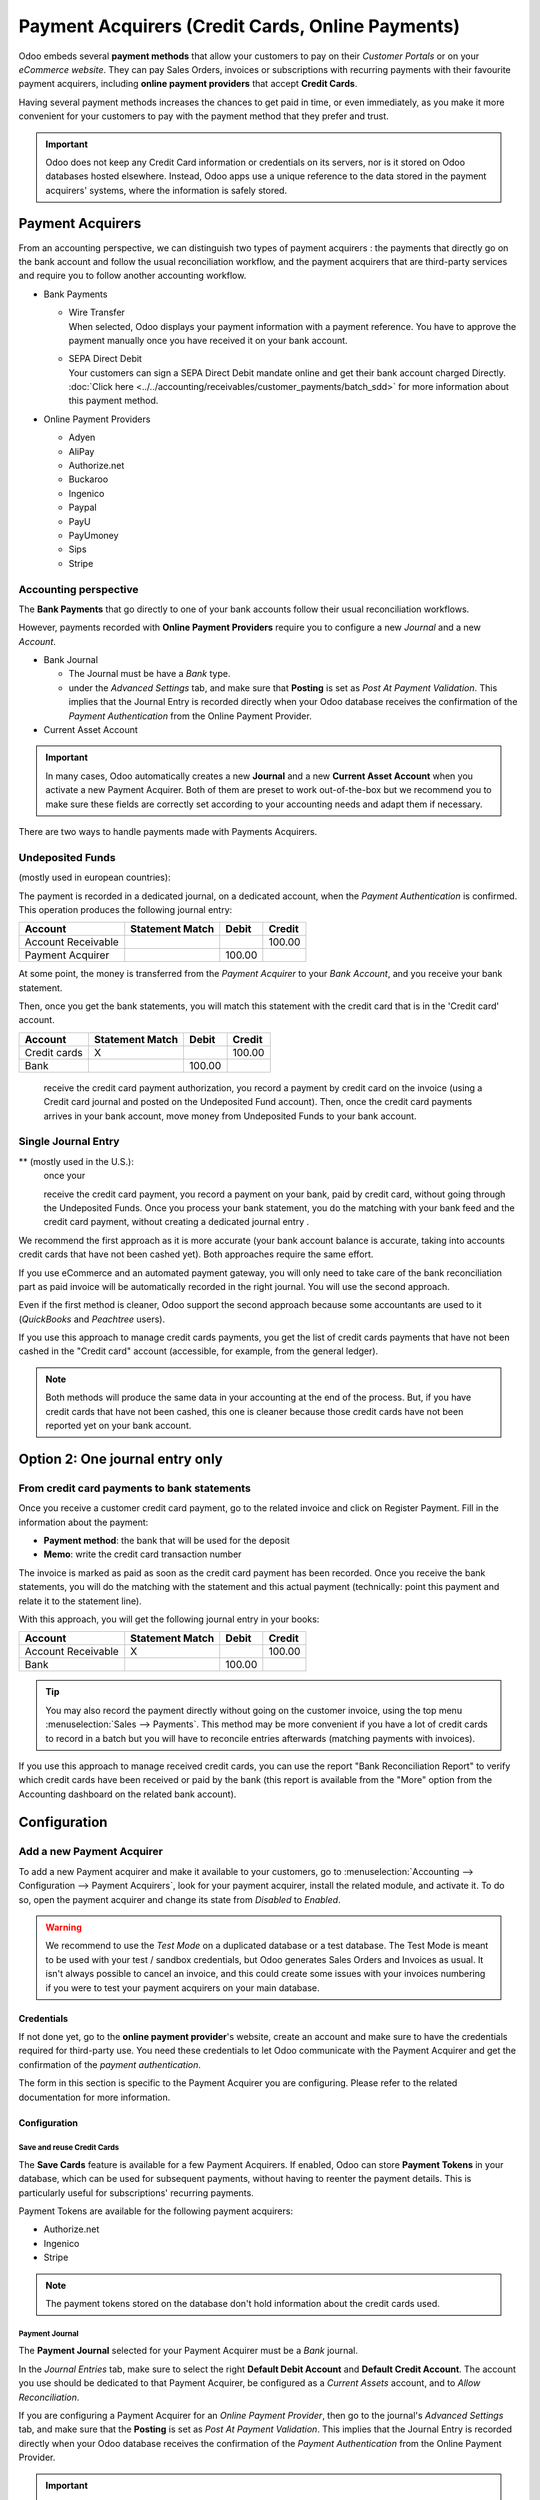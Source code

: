 =================================================
Payment Acquirers (Credit Cards, Online Payments)
=================================================

Odoo embeds several **payment methods** that allow your customers to pay on their *Customer Portals*
or on your *eCommerce website*. They can pay Sales Orders, invoices or subscriptions with recurring
payments with their favourite payment acquirers, including **online payment providers** that accept
**Credit Cards**.

Having several payment methods increases the chances to get paid in time, or even immediately, as
you make it more convenient for your customers to pay with the payment method that they prefer and
trust.

.. image:: media/payment-acquirers-online-payment.png
   :align: center
   :alt: Pay online in the customer portal and select which payment acquirer to use.

.. important::
   Odoo does not keep any Credit Card information or credentials on its servers, nor is it stored on
   Odoo databases hosted elsewhere. Instead, Odoo apps use a unique reference to the data stored in
   the payment acquirers' systems, where the information is safely stored.

Payment Acquirers
=================

From an accounting perspective, we can distinguish two types of payment acquirers : the payments
that directly go on the bank account and follow the usual reconciliation workflow, and the payment
acquirers that are third-party services and require you to follow another accounting workflow.

- Bank Payments

  - | Wire Transfer
    | When selected, Odoo displays your payment information with a payment reference. You have to
      approve the payment manually once you have received it on your bank account.
  - | SEPA Direct Debit
    | Your customers can sign a SEPA Direct Debit mandate online and get their bank account charged
      Directly. :doc:`Click here <../../accounting/receivables/customer_payments/batch_sdd>` for
      more information about this payment method.

- Online Payment Providers

  - Adyen
  - AliPay
  - Authorize.net
  - Buckaroo
  - Ingenico
  - Paypal
  - PayU
  - PayUmoney
  - Sips
  - Stripe

Accounting perspective
----------------------

The **Bank Payments** that go directly to one of your bank accounts follow their usual
reconciliation workflows.

However, payments recorded with **Online Payment Providers** require you to configure a new
*Journal* and a new *Account*.

- Bank Journal

  - The Journal must be have a *Bank* type.
  - under the *Advanced Settings* tab, and make sure that **Posting** is set as *Post At Payment
    Validation*. This implies that the Journal Entry is recorded directly when your Odoo database
    receives the confirmation of the *Payment Authentication* from the Online Payment Provider.

- Current Asset Account



.. important::
   In many cases, Odoo automatically creates a new **Journal** and a new **Current Asset Account**
   when you activate a new Payment Acquirer. Both of them are preset to work out-of-the-box  but we
   recommend you to make sure these fields are correctly set according to your accounting needs and
   adapt them if necessary.




There are two ways to handle payments made with Payments Acquirers.

Undeposited Funds
-----------------

(mostly used in european countries):

The payment is recorded in a dedicated journal, on a dedicated account, when the *Payment Authentication* is confirmed.
This operation produces the following journal entry:

+----------------------+-------------------+----------+----------+
| Account              | Statement Match   | Debit    | Credit   |
+======================+===================+==========+==========+
| Account Receivable   |                   |          | 100.00   |
+----------------------+-------------------+----------+----------+
| Payment Acquirer     |                   | 100.00   |          |
+----------------------+-------------------+----------+----------+


At some point, the money is transferred from the *Payment Acquirer* to your *Bank Account*, and
you receive your bank statement.

Then, once you get the bank statements, you will match this statement
with the credit card that is in the 'Credit card' account.

+----------------+-------------------+----------+----------+
| Account        | Statement Match   | Debit    | Credit   |
+================+===================+==========+==========+
| Credit cards   | X                 |          | 100.00   |
+----------------+-------------------+----------+----------+
| Bank           |                   | 100.00   |          |
+----------------+-------------------+----------+----------+

   receive the credit card payment authorization, you record a
   payment by credit card on the invoice (using a Credit card
   journal and posted on the Undeposited Fund account). Then, once
   the credit card payments arrives in your bank account, move money
   from Undeposited Funds to your bank account.

Single Journal Entry
--------------------

** (mostly used in the U.S.):
   | once your
   receive the credit card payment, you record a payment on your
   bank, paid by credit card, without going through the Undeposited
   Funds. Once you process your bank statement, you do the matching
   with your bank feed and the credit card payment, without creating
   a dedicated journal entry .

We recommend the first approach as it is more accurate (your bank
account balance is accurate, taking into accounts credit cards that have
not been cashed yet). Both approaches require the same effort.

If you use eCommerce and an automated payment gateway, you will only
need to take care of the bank reconciliation part as paid invoice will
be automatically recorded in the right journal. You will use the second
approach.

Even if the first method is cleaner, Odoo support the second approach
because some accountants are used to it (*QuickBooks* and *Peachtree*
users).




If you use this approach to manage credit cards payments, you get the
list of credit cards payments that have not been cashed in the "Credit
card" account (accessible, for example, from the general ledger).

.. note::
   Both methods will produce the same data in your accounting at the end of the
   process. But, if you have credit cards that have not been cashed, this one
   is cleaner because those credit cards have not been reported yet on your bank
   account.

Option 2: One journal entry only
================================

From credit card payments to bank statements
--------------------------------------------

Once you receive a customer credit card payment, go to the related
invoice and click on Register Payment. Fill in the information about the
payment:

-  **Payment method**: the bank that will be used for the deposit

-  **Memo**: write the credit card transaction number


The invoice is marked as paid as soon as the credit card payment has
been recorded. Once you receive the bank statements, you will do the
matching with the statement and this actual payment (technically: point
this payment and relate it to the statement line).

With this approach, you will get the following journal entry in your
books:

+----------------------+-------------------+----------+----------+
| Account              | Statement Match   | Debit    | Credit   |
+======================+===================+==========+==========+
| Account Receivable   | X                 |          | 100.00   |
+----------------------+-------------------+----------+----------+
| Bank                 |                   | 100.00   |          |
+----------------------+-------------------+----------+----------+

.. tip::
   You may also record the payment directly without going on the customer
   invoice, using the top menu :menuselection:`Sales --> Payments`. This method may be more
   convenient if you have a lot of credit cards to record in a batch but you
   will have to reconcile entries afterwards (matching payments with invoices).

If you use this approach to manage received credit cards, you can use
the report "Bank Reconciliation Report" to verify which credit cards
have been received or paid by the bank (this report is available from
the "More" option from the Accounting dashboard on the related bank
account).








Configuration
=============

Add a new Payment Acquirer
--------------------------

To add a new Payment acquirer and make it available to your customers, go to
:menuselection:`Accounting --> Configuration --> Payment Acquirers`, look for your payment acquirer,
install the related module, and activate it. To do so, open the payment acquirer and change its
state from *Disabled* to *Enabled*.

.. image:: media/payment-acquirers-activation.png
   :align: center
   :alt: Click on install, then on activate to make the payment acquirer available on Odoo.

.. warning::
   We recommend to use the *Test Mode* on a duplicated database or a test database. The Test Mode is
   meant to be used with your test / sandbox credentials, but Odoo generates Sales Orders and
   Invoices as usual. It isn't always possible to cancel an invoice, and this could create some
   issues with your invoices numbering if you were to test your payment acquirers on your main
   database.

Credentials
~~~~~~~~~~~

If not done yet, go to the **online payment provider**'s website, create an account and make sure to
have the credentials required for third-party use. You need these credentials to let Odoo
communicate with the Payment Acquirer and get the confirmation of the *payment authentication*.

The form in this section is specific to the Payment Acquirer you are configuring. Please refer to
the related documentation for more information.

Configuration
~~~~~~~~~~~~~

Save and reuse Credit Cards
***************************

The **Save Cards** feature is available for a few Payment Acquirers. If enabled, Odoo can store
**Payment Tokens** in your database, which can be used for subsequent payments, without having to
reenter the payment details. This is particularly useful for subscriptions' recurring payments.

Payment Tokens are available for the following payment acquirers:

- Authorize.net
- Ingenico
- Stripe

.. note::
   The payment tokens stored on the database don't hold information about the credit cards used.

Payment Journal
***************

The **Payment Journal** selected for your Payment Acquirer must be a *Bank* journal.

In the *Journal Entries* tab, make sure to select the right **Default Debit Account** and **Default
Credit Account**. The account you use should be dedicated to that Payment Acquirer, be configured
as a *Current Assets* account, and to *Allow Reconciliation*.

If you are configuring a Payment Acquirer for an *Online Payment Provider*, then go to the journal's
*Advanced Settings* tab, and make sure that the **Posting** is set as *Post At Payment Validation*.
This implies that the Journal Entry is recorded directly when your Odoo database receives the
confirmation of the *Payment Authentication* from the Online Payment Provider.

.. important::
   In many cases, Odoo automatically creates a new **Journal** and a new **Current Asset Account**
   when you activate a new Payment Acquirer. Both of them are preset to work out-of-the-box  but we
   recommend you to make sure these fields are correctly set according to your accounting needs and
   adapt them if necessary.


.. seealso::

   * :doc:`../../accounting/receivables/customer_payments/recording`